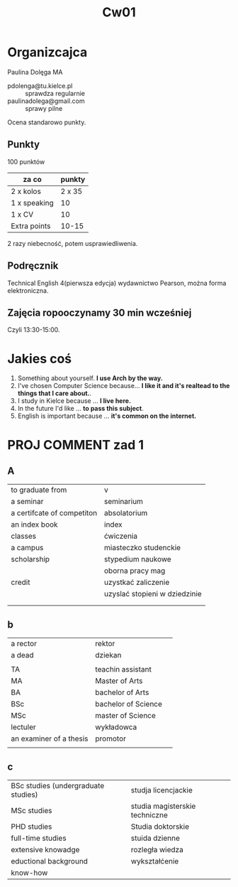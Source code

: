 #+title: Cw01

* Organizcajca
Paulina Dolęga MA
- pdolenga@tu.kielce.pl :: sprawdza regularnie
- paulinadolega@gmail.com :: sprawy pilne
Ocena standarowo punkty.
** Punkty
100 punktów
| za co        | punkty |
|--------------+--------|
| 2 x kolos    | 2 x 35 |
| 1 x speaking |     10 |
| 1 x CV       |     10 |
| Extra points |  10-15 |

2 razy niebecność, potem usprawiedliwenia.
** Podręcznik
Technical English 4(pierwsza edycja) wydawnictwo Pearson, można forma elektroniczna.
** Zajęcia ropooczynamy 30 min wcześniej
Czyli 13:30-15:00.
* Jakies coś
1. Something about yourself. *I use Arch by the way.*
2. I've chosen Computer Science because... *I like it and it's realtead to the things that I care about.*.
3. I study in Kielce because ... *I live here.*
4. In the future I'd like ... *to pass this subject*.
5. English is important because ... *it's common on the internet.*
* PROJ COMMENT zad 1
** A
| to graduate from           | v                             |
| a seminar                  | seminarium                    |
| a certifcate of competiton | absolatorium                  |
| an index book              | index                         |
| classes                    | ćwiczenia                     |
| a campus                   | miasteczko studenckie         |
| scholarship                | stypedium naukowe             |
|                            | oborna pracy mag              |
| credit                     | uzystkać zaliczenie           |
|                            | uzyslać stopieni w dziedzinie |
|                            |                               |
|                            |                               |
** b
| a rector                | rektor              |   |
| a dead                  | dziekan             |   |
|                         |                     |   |
| TA                      | teachin assistant   |   |
| MA                      | Master of Arts      |   |
| BA                      | bachelor of Arts    |   |
| BSc                     | bachelor of Science |   |
| MSc                     | master of Science   |   |
| lectuler                | wykładowca          |   |
| an examiner of a thesis | promotor            |   |
|                         |                     |   |
** c
| BSc studies (undergraduate studies) | studja licencjackie            |
| MSc studies                         | studia magisterskie techniczne |
| PHD studies                         | Studia doktorskie              |
| full-time studies                   | stuida dzienne                 |
| extensive knowadge                  | rozległa wiedza                |
| eductional background               | wykształćenie                  |
| know-how                            |                                |
